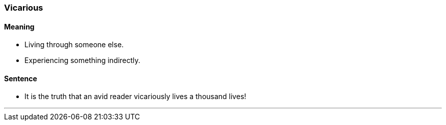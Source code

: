 === Vicarious

==== Meaning

* Living through someone else.
* Experiencing something indirectly.

==== Sentence

* It is the truth that an avid reader [.underline]#vicariously# lives a thousand lives!

'''